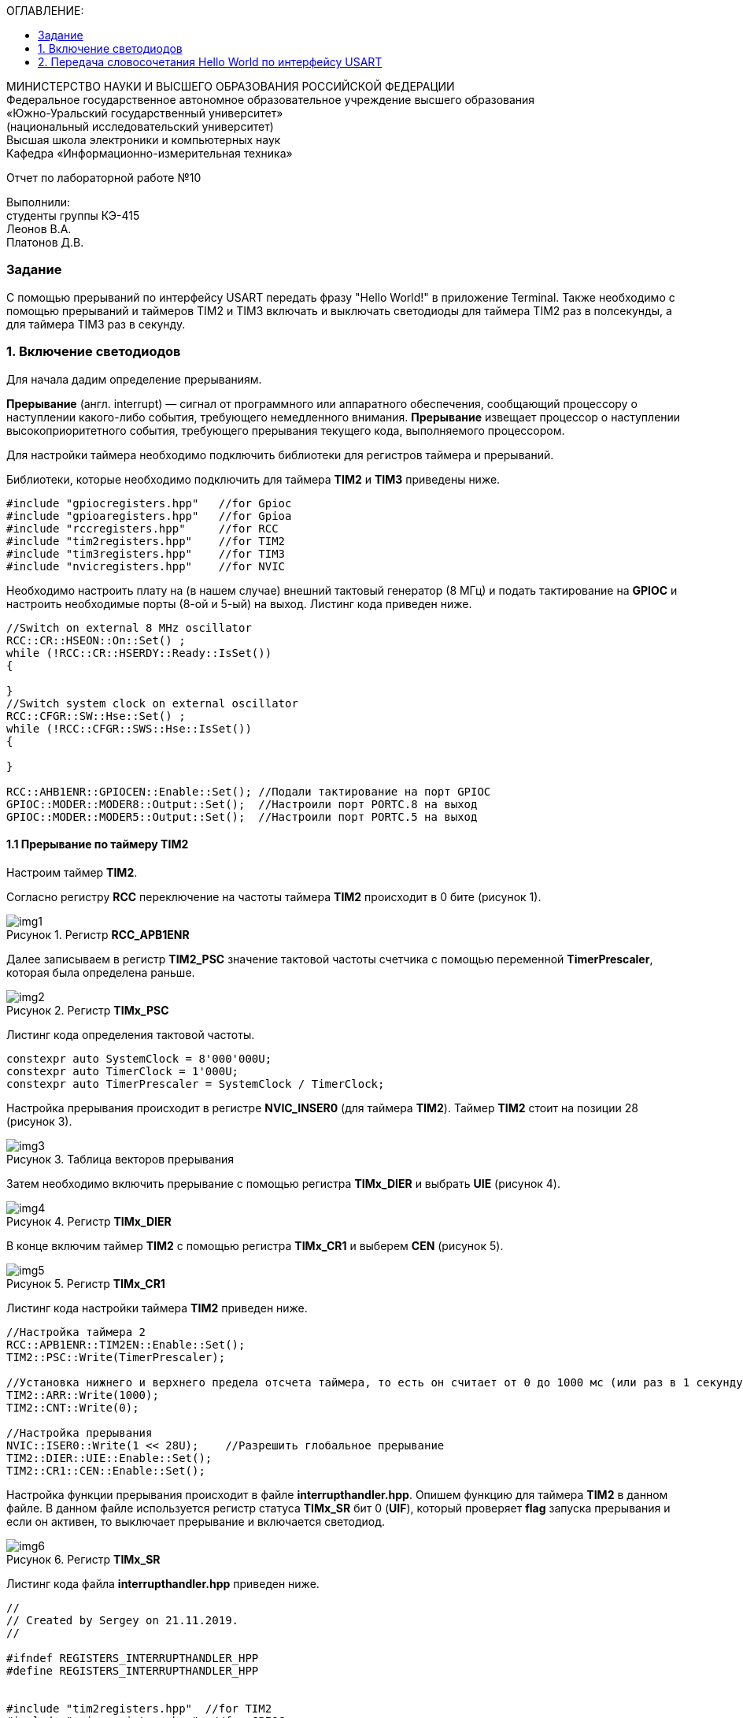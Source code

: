 :imagesdir: Images
:figure-caption: Рисунок
:toc:
:toc-title: ОГЛАВЛЕНИЕ:

[.text-center]
МИНИСТЕРСТВО НАУКИ И ВЫСШЕГО ОБРАЗОВАНИЯ РОССИЙСКОЙ ФЕДЕРАЦИИ +
Федеральное государственное автономное образовательное учреждение высшего образования +
«Южно-Уральский государственный университет» +
(национальный исследовательский университет) +
Высшая школа электроники и компьютерных наук +
Кафедра «Информационно-измерительная техника»

[.text-center]

Отчет по лабораторной работе №10

[.text-right]
Выполнили: +
студенты группы КЭ-415 +
Леонов В.А. +
Платонов Д.В.



=== Задание
--
С помощью прерываний по интерфейсу USART передать фразу "Hello World!" в приложение Terminal. Также необходимо с помощью прерываний и таймеров TIM2 и TIM3 включать и выключать светодиоды для таймера TIM2 раз в полсекунды, а для таймера TIM3 раз в секунду.
--
=== 1. Включение светодиодов
Для начала дадим определение прерываниям.

*Прерывание* (англ. interrupt) — сигнал от программного или аппаратного обеспечения, сообщающий процессору о наступлении какого-либо события, требующего немедленного внимания. *Прерывание* извещает процессор о наступлении высокоприоритетного события, требующего прерывания текущего кода, выполняемого процессором.

Для настройки таймера необходимо подключить библиотеки для регистров таймера и прерываний.

Библиотеки, которые необходимо подключить для таймера *TIM2* и *TIM3* приведены ниже.
[source,c]
----
#include "gpiocregisters.hpp"   //for Gpioc
#include "gpioaregisters.hpp"   //for Gpioa
#include "rccregisters.hpp"     //for RCC
#include "tim2registers.hpp"    //for TIM2
#include "tim3registers.hpp"    //for TIM3
#include "nvicregisters.hpp"    //for NVIC
----

Необходимо настроить плату на (в нашем случае) внешний тактовый генератор (8 МГц) и подать тактирование на *GPIOC* и настроить необходимые порты (8-ой и 5-ый) на выход. Листинг кода приведен ниже.

[source,c]
----
//Switch on external 8 MHz oscillator
RCC::CR::HSEON::On::Set() ;
while (!RCC::CR::HSERDY::Ready::IsSet())
{

}
//Switch system clock on external oscillator
RCC::CFGR::SW::Hse::Set() ;
while (!RCC::CFGR::SWS::Hse::IsSet())
{

}

RCC::AHB1ENR::GPIOCEN::Enable::Set(); //Подали тактирование на порт GPIOC
GPIOC::MODER::MODER8::Output::Set();  //Настроили порт PORTC.8 на выход
GPIOC::MODER::MODER5::Output::Set();  //Настроили порт PORTC.5 на выход
----

==== 1.1 Прерывание по таймеру TIM2

Настроим таймер *TIM2*.

Согласно регистру *RCC* переключение на частоты таймера *TIM2* происходит в 0 бите (рисунок 1).

.Регистр *RCC_APB1ENR*
image::img1.png[]

Далее записываем в регистр *TIM2_PSC* значение тактовой частоты счетчика с помощью переменной *TimerPrescaler*, которая была определена раньше.

.Регистр *TIMx_PSC*
image::img2.png[]

Листинг кода определения тактовой частоты.
[source,c]
----
constexpr auto SystemClock = 8'000'000U;
constexpr auto TimerClock = 1'000U;
constexpr auto TimerPrescaler = SystemClock / TimerClock;
----

Настройка прерывания происходит в регистре *NVIC_INSER0* (для таймера *TIM2*). Таймер *TIM2* стоит на позиции 28 (рисунок 3).

.Таблица векторов прерывания
image::img3.png[]

Затем необходимо включить прерывание с помощью регистра *TIMx_DIER* и выбрать *UIE* (рисунок 4).

.Регистр *TIMx_DIER*
image::img4.png[]

В конце включим таймер *TIM2* с помощью регистра *TIMx_CR1* и выберем *CEN* (рисунок 5).

.Регистр *TIMx_CR1*
image::img5.png[]

Листинг кода настройки таймера *TIM2* приведен ниже.
[source,c]
----
//Настройка таймера 2
RCC::APB1ENR::TIM2EN::Enable::Set();
TIM2::PSC::Write(TimerPrescaler);

//Установка нижнего и верхнего предела отсчета таймера, то есть он считает от 0 до 1000 мс (или раз в 1 секунду будет моргать светодиод)
TIM2::ARR::Write(1000);
TIM2::CNT::Write(0);

//Настройка прерывания
NVIC::ISER0::Write(1 << 28U);    //Разрешить глобальное прерывание
TIM2::DIER::UIE::Enable::Set();
TIM2::CR1::CEN::Enable::Set();
----

Настройка функции прерывания происходит в файле *interrupthandler.hpp*. Опишем функцию для таймера *TIM2* в данном файле. В данном файле используется регистр статуса *TIMx_SR* бит 0 (*UIF*), который проверяет *flag* запуска прерывания и если он активен, то выключает прерывание и включается светодиод.

.Регистр *TIMx_SR*
image::img6.png[]

Листинг кода файла *interrupthandler.hpp* приведен ниже.

[source,c]
----
//
// Created by Sergey on 21.11.2019.
//

#ifndef REGISTERS_INTERRUPTHANDLER_HPP
#define REGISTERS_INTERRUPTHANDLER_HPP


#include "tim2registers.hpp"  //for TIM2
#include "gpiocregisters.hpp"  //for GPIOC
#include "messagetransmitter.h" // for MessageTransmitter

class InterruptHandler {
  public:
    static void DummyHandler() { for(;;) {} }
    static void Timer2Handler()
    {
      //
      if (TIM2::SR::UIF::UpdatePending::IsSet())
      {
        TIM2::SR::UIF::NoUpdate::Set();
        GPIOC::ODR::Toggle(1 << 8) ;
      }
    }
};

#endif //REGISTERS_INTERRUPTHANDLER_HPP
----

Чтобы прерывание работало необходимо задать использование данной функции в файле *startup.cpp*, в котором после закомментрированной строчки *//External Interrupts* отсчитать 28 позиций, как раз на которой должен находится *TIM2* (рисунок 3) согласно таблице прерываний. И записать туда функцию данную. Листинг кода данного файла приведен ниже.
[source,c]
----
#include "interrupthandler.hpp"  //for InterruptHandler

extern "C" void __iar_program_start(void) ;

using tIntFunct = void(*)();
using tIntVectItem = union {tIntFunct __fun; void * __ptr;};
#pragma segment = "CSTACK"
#pragma location = ".intvec"
const tIntVectItem __vector_table[] =
{
  { .__ptr = __sfe( "CSTACK" ) }, 
    __iar_program_start,

  InterruptHandler::DummyHandler,
  InterruptHandler::DummyHandler,
  InterruptHandler::DummyHandler,
  InterruptHandler::DummyHandler,
  InterruptHandler::DummyHandler,
  0,
  0,
  0,
  0,
  InterruptHandler::DummyHandler,
  InterruptHandler::DummyHandler,
  0,
  InterruptHandler::DummyHandler,
  InterruptHandler::DummyHandler,
  //External Interrupts
  InterruptHandler::DummyHandler,         //Window Watchdog
  InterruptHandler::DummyHandler,         //PVD through EXTI Line detect/EXTI16
  InterruptHandler::DummyHandler,   //Tamper and Time Stamp/EXTI21
  InterruptHandler::DummyHandler,         //RTC Wakeup/EXTI22
  InterruptHandler::DummyHandler,         //FLASH
  InterruptHandler::DummyHandler,         //RCC
  InterruptHandler::DummyHandler,         //EXTI Line 0
  InterruptHandler::DummyHandler,         //EXTI Line 1
  InterruptHandler::DummyHandler,         //EXTI Line 2
  InterruptHandler::DummyHandler,         //EXTI Line 3
  InterruptHandler::DummyHandler,         //EXTI Line 4
  InterruptHandler::DummyHandler,         //DMA1 Stream 0
  InterruptHandler::DummyHandler,        //DMA1 Stream 1
  InterruptHandler::DummyHandler,        //DMA1 Stream 2
  InterruptHandler::DummyHandler,        //DMA1 Stream 3
  InterruptHandler::DummyHandler,       //DMA1 Stream 4
  InterruptHandler::DummyHandler,      //DMA1 Stream 5
  InterruptHandler::DummyHandler,      //DMA1 Stream 6
  InterruptHandler::DummyHandler,              //ADC1
  0,   //USB High Priority
  0,    //USB Low  Priority
  0,               //DAC
  0,              //COMP through EXTI Line
  InterruptHandler::DummyHandler,         //EXTI Line 9..5
  InterruptHandler::DummyHandler,              //TIM9/TIM1 Break interrupt
  InterruptHandler::DummyHandler,             //TIM10/TIM1 Update interrupt
  InterruptHandler::DummyHandler,             //TIM11/TIM1 Trigger/Commutation interrupts
  InterruptHandler::DummyHandler,			   //TIM1 Capture Compare interrupt
  InterruptHandler::Timer2Handler,         //TIM2 28
};

extern "C" void __cmain(void) ;
extern "C" __weak void __iar_init_core(void) ;
extern "C" __weak void __iar_init_vfp(void) ;

#pragma required = __vector_table
void __iar_program_start(void) {
  __iar_init_core() ;
  __iar_init_vfp() ;
  __cmain() ;
}
----

==== 1.2 Прерывание по таймеру TIM3

Настройка таймера производится точно также, за исключением того, что нужно подключить другую библиотеку, также согласно таблице прерываний *TIM3* находится на позиции 29, то есть на эту позицию необходимо вставить функцию прерывания по таймеру *TIM3* и также нужно будет поменять время с 1000 мс на 500 мс, чтобы согласно заданию всё работало.

Листинг настройки таймера *TIM3* приведен ниже.
[source,c]
----
//Настройка таймера 3
RCC::APB1ENR::TIM3EN::Enable::Set();
TIM3::PSC::Write(TimerPrescaler);
TIM3::ARR::Write(500);
TIM3::CNT::Write(0);
NVIC::ISER0::Write(1 << 29U);    //Разрешить глобальное прерывание
TIM3::DIER::UIE::Enable::Set();
TIM3::CR1::CEN::Enable::Set();
----

Листинг функции прерывания для таймера *TIM3* приведен ниже.
[source,c]
----
static void Timer3Handler()
    {
      if (TIM3::SR::UIF::UpdatePending::IsSet())
      {
        TIM3::SR::UIF::NoUpdate::Set();
        GPIOC::ODR::Toggle(1 << 5) ;
      }
    }
----

=== 2. Передача словосочетания Hello World по интерфейсу USART
Для начала опишем всю структуру в программе *StarUML*.

.Структура программы передачи словосочетания Hello World по USART
image::img7.png[]

В данной структуре имеются функции *Send(message: string&)* и *OnByteTransmitte()*, первая принимает сообщение и передает каждый бит в массив *buffer* и затем записывает этот *buffer* в передачу интерфейса *USART* и разрешает передачу. Вторая же функция также передает в передачу интерфейса символы, пока количество их не станет равным количеству символов введенной переменной. Иначе запрещает передачу по интерфейсу *USART*. Переменная *isMessageTransmit* (используется в качестве флага) отвечает за полную передачу слова по интерфейсу *USART*, если бы ее не было, то передавась бы только 1 буква *H*. Две переменные *byteCounter* и *messageLenght* отвечают за: 1-ая - счетчик символов слова, 2-ая - длину сообщения (слова).

Осталось всё описать программно. Создаем папку *MessageTransmitter* и два файла *messagetransmitter.h* и *messagetransmitter.cpp*. Не забываем подключить путь к данным файлам в опциях проекта. В первом файле опишем все переменные и функции, которые используются в программе, а во втором опишем функции.

Листинг кода файла *messagetransmitter.cpp* представлен ниже:
[source,c]
----
#include "messagetransmitter.h"
#include "usart2registers.hpp" // for USART2

void MessageTransmitter::Send(const std::string& message)
{
  if(isMessageTransmit)
  {
    isMessageTransmit = false;
    //Скопировать строку в буфер
    std::copy_n(message.begin(), message.size(), buffer.begin());
    byteCouter = 0;
    messageLenght = message.size();

    USART2::DR::Write(buffer[byteCouter]);
    USART2::CR1::TE::Enable::Set();     //Разрешаем передачу
    USART2::CR1::TXEIE::Enable::Set();  //Разрешаем передачу по опустошению регистра

    byteCouter++;
  }
}

void MessageTransmitter::OnByteTransmit()
{
  if(byteCouter <= messageLenght)
  {
    USART2::DR::Write(buffer[byteCouter]);
    byteCouter++;
  }
  else
  {
    isMessageTransmit = true;
    USART2::CR1::TE::Disable::Set();     //Запрет на передачу
    USART2::CR1::TXEIE::Disable::Set();  //Запрещаем передачу по опустошению регистра
  }
}
----

Листинг кода файла *messagetransmitter.h* представлен ниже:
[source,c]
----
#pragma once
#include <string> // for std::string
#include <array> // for std::array

class MessageTransmitter
{
public:
  static void Send(const std::string& message);
  static void OnByteTransmit();
private:
  inline static bool isMessageTransmit = true;
  inline static std::array<uint8_t, 255> buffer = {};
  inline static size_t byteCouter = 0U;
  inline static size_t messageLenght = 0U;
};
----

Затем необходимо описать библиотеку для *USART* в файле *main.cpp*.
[source,c]
----
#include "gpiocregisters.hpp"   //for Gpioc
#include "gpioaregisters.hpp"   //for Gpioa
#include "rccregisters.hpp"     //for RCC
#include "tim2registers.hpp"    //for TIM2
#include "tim3registers.hpp"    //for TIM3
#include "nvicregisters.hpp"    //for NVIC
#include "usart2registers.hpp"  //for USART2
#include <string> //for std::string
#include "messagetransmitter.h" //for MessageTransmitter
----

Также в файле *main.c* необходимо настроить интерфейс *USART*. Согласно таблице прерываний интерфейс *USART2* находится на позиции 38, то тут уже используется регистр *NVIC_ISER1*. Вся остальная настройка производится также как и в прошлой лабораторной работе №9.

Листинг настройки *USART2* приведен ниже.
[source,c]
----
//Настройка USART2

//Порт А к системе тактирования

RCC::AHB1ENR::GPIOAEN::Enable::Set();

//Порт А2 и А3 на альтернативный режим работы

GPIOA::MODER::MODER2::Alternate::Set();
GPIOA::MODER::MODER3::Alternate::Set();

//Назначение портов А2 и А3 на альтернативную функцию 7
GPIOA::AFRL::AFRL2::Af7::Set();  // USART2 Tx
GPIOA::AFRL::AFRL3::Af7::Set();  // USART2 Rx

//Подключаем USART2 к системе тактирования APB1
RCC::APB1ENR::USART2EN::Enable::Set();

USART2::CR1::OVER8::OversamplingBy8::Set();
USART2::CR1::M::Data8bits::Set();
USART2::CR1::PCE::ParityControlDisable::Set();

USART2::BRR::Write(8'000'000 / 9600); // 8 МГц с внешнего генератора HSE
USART2::CR1::UE::Enable::Set();

NVIC::ISER1::Write(1 << 6U);    //Разрешить глобальное прерывание
----

Осталось в функции *main* описать работу программы.

Листинг кода функции *main* предасавлен ниже.
[source,c]
----
int main(void)
{
  std::string TestMessage = "Hello world! ";

  for(;;)
  {
    MessageTransmitter::Send(TestMessage);
  }
}
----

Представим работу светодиодов и интерфейса *USART* (рисунок 8 и 9).

.Результат работы светодиодов
image::plata.gif[]

.Вывод результата в программе *Terminal v1.9*
image::img9.png[]
